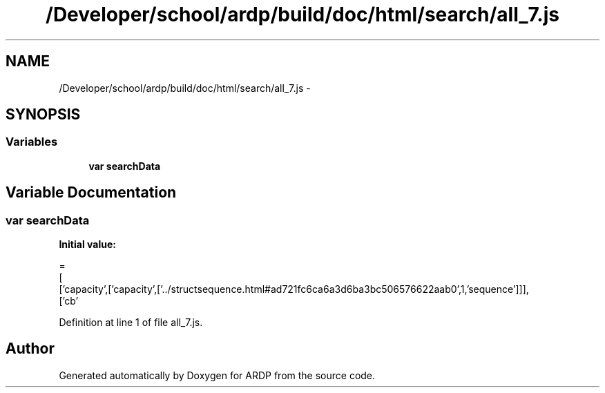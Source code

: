 .TH "/Developer/school/ardp/build/doc/html/search/all_7.js" 3 "Tue Apr 19 2016" "Version 2.1.3" "ARDP" \" -*- nroff -*-
.ad l
.nh
.SH NAME
/Developer/school/ardp/build/doc/html/search/all_7.js \- 
.SH SYNOPSIS
.br
.PP
.SS "Variables"

.in +1c
.ti -1c
.RI "\fBvar\fP \fBsearchData\fP"
.br
.in -1c
.SH "Variable Documentation"
.PP 
.SS "\fBvar\fP searchData"
\fBInitial value:\fP
.PP
.nf
=
[
  ['capacity',['capacity',['\&.\&./structsequence\&.html#ad721fc6ca6a3d6ba3bc506576622aab0',1,'sequence']]],
  ['cb'
.fi
.PP
Definition at line 1 of file all_7\&.js\&.
.SH "Author"
.PP 
Generated automatically by Doxygen for ARDP from the source code\&.
